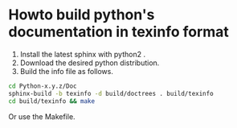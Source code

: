 
* Howto build python's documentation in texinfo format
  1. Install the latest sphinx with python2 .
  2. Download the desired python distribution.
  3. Build the info file as follows.
#+begin_src sh
  cd Python-x.y.z/Doc
  sphinx-build -b texinfo -d build/doctrees . build/texinfo
  cd build/texinfo && make
#+end_src

  Or use the Makefile.
